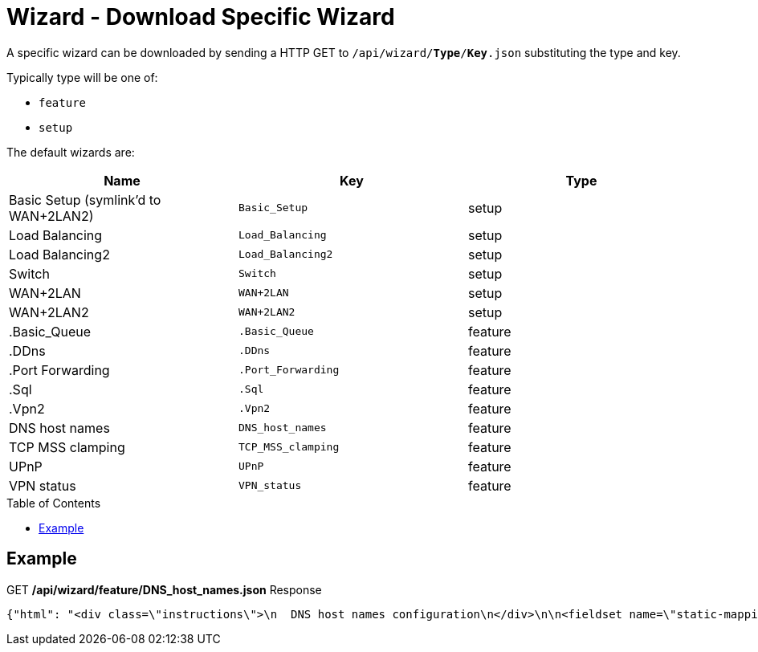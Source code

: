 = Wizard - Download Specific Wizard
:toc: preamble

A specific wizard can be downloaded by sending a HTTP GET to `/api/wizard/*Type*/*Key*.json` substituting the type and key.

Typically type will be one of:

* `feature`
* `setup`

The default wizards are:

[cols="1,1,1", options="header"] 
|===
|Name
|Key
|Type

|Basic Setup (symlink'd to WAN+2LAN2)
|`Basic_Setup`
|setup

|Load Balancing
|`Load_Balancing`
|setup

|Load Balancing2
|`Load_Balancing2`
|setup

|Switch
|`Switch`
|setup

|WAN+2LAN
|`WAN+2LAN`
|setup

|WAN+2LAN2
|`WAN+2LAN2`
|setup

|.Basic_Queue
|`.Basic_Queue`
|feature

|.DDns
|`.DDns`
|feature

|.Port Forwarding
|`.Port_Forwarding`
|feature

|.Sql
|`.Sql`
|feature

|.Vpn2
|`.Vpn2`
|feature

|DNS host names
|`DNS_host_names`
|feature

|TCP MSS clamping
|`TCP_MSS_clamping`
|feature

|UPnP
|`UPnP`
|feature

|VPN status
|`VPN_status`
|feature
|===

== Example

.GET */api/wizard/feature/DNS_host_names.json* Response
[source,json]
----
{"html": "<div class=\"instructions\">\n  DNS host names configuration\n</div>\n\n<fieldset name=\"static-mapping\" class=\"primary expanded\">\n  <legend>Static host names</legend>\n  <div class=\"addable\" data-min=\"0\" data-object=\"static-mapping\" data-objectify=\"1\">\n    <div class=\"addable-template\">\n      <div><input type=\"text\" name=\"hostname\" style=\"width:160px;margin-right:25px\" data-infotip=\"Enter a unique host name<br>This field is mandatory, for example:<br><b>firstname</b>\"/></div>\n      <div><input type=\"text\" class=\"text\" name=\"alias\" style=\"width:200px;margin-right:25px\" data-infotip=\"Enter one or more alias names, separated by comma<br>This field is optional, for example:<br><b>secondname,thirdname</b>\"/></div>\n      <div><input type=\"text\" class=\"address\" name=\"inet\" style=\"width:110px;margin-right:25px\" data-infotip=\"Enter the corresponding IP address<br>This field is mandatory, for example:<br><b>192.168.1.100</b>\"/></div>\n      <div><button type=\"button\" class=\"addable-remove\">Remove</button></div>\n    </div>\n    <table class=\"addable-container\">\n      <tr><th>Host Name</th><th>Alias</th><th>IP Address</th><th></th></tr>\n      <!-- static mappings will be inserted here -->\n    </table>\n    <button type=\"button\" class=\"addable-add\">Add New</button>\n  </div>\n</fieldset>\n\n<fieldset name=\"dynamic-mapping\" class=\"primary\">\n  <legend>Dynamic host names</legend>\n  <div class=\"addable\" data-object=\"dynamic-mapping\" data-objectify=\"1\">\n    <div class=\"addable-template\">\n      <div><input readonly type=\"text\" name=\"dname\" style=\"width:180px;\"/></div>\n      <div><input readonly type=\"text\" name=\"dpool\" style=\"width:120px;\"/></div>\n      <div><input readonly type=\"text\" name=\"dinet\" style=\"width:110px;\"/></div>\n      <div><input readonly type=\"text\" name=\"dinfo\" /></div>\n    </div>\n    <table class=\"addable-container\">\n      <tr style=\"border-bottom:1px solid #d0d0d0;\"><th>Host Name</th><th>Pool</th><th>IP Address</th><th></th></tr>\n      <!-- dynamic mappings will be inserted here -->\n    </table>\n    <button disabled type=\"button\" class=\"addable-add hidden\"></button>\n  </div>\n</fieldset>\n", "success": true, "validator": {"rules": {"alias": {"required": false, "hostnames": 1}, "hostname": {"required": true, "hostname": 1}, "inet": {"required": true, "ipv4": 1}}}}
----